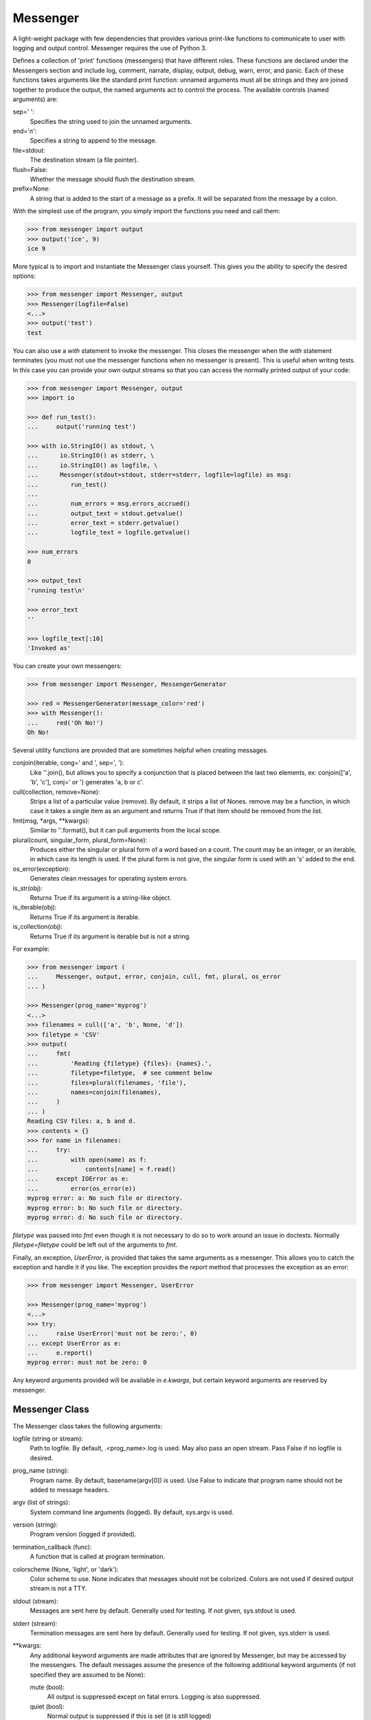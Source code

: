 Messenger
=========

A light-weight package with few dependencies that provides various print-like 
functions to communicate to user with logging and output control. Messenger 
requires the use of Python 3.

Defines a collection of 'print' functions (messengers) that have different 
roles.  These functions are declared under the Messengers section and include 
log, comment, narrate, display, output, debug, warn, error, and panic.  Each of 
these functions takes arguments like the standard print function: unnamed 
arguments must all be strings and they are joined together to produce the 
output, the named arguments act to control the process. The available controls 
(named arguments) are:

sep=' ':
   Specifies the string used to join the unnamed arguments.
end='\n':
   Specifies a string to append to the message.
file=stdout:
   The destination stream (a file pointer).
flush=False:
   Whether the message should flush the destination stream.
prefix=None:
   A string that is added to the start of a message as a prefix.  It will be 
   separated from the message by a colon.

With the simplest use of the program, you simply import the functions you need 
and call them:

.. code-block:: python

    >>> from messenger import output
    >>> output('ice', 9)
    ice 9

More typical is to import and instantiate the Messenger class yourself. This 
gives you the ability to specify the desired options:

.. code-block:: python

    >>> from messenger import Messenger, output
    >>> Messenger(logfile=False)
    <...>
    >>> output('test')
    test

You can also use a *with* statement to invoke the messenger. This closes the 
messenger when the *with* statement terminates (you must not use the messenger 
functions when no messenger is present). This is useful when writing tests. In 
this case you can provide your own output streams so that you can access the 
normally printed output of your code:

.. code-block:: python

    >>> from messenger import Messenger, output
    >>> import io

    >>> def run_test():
    ...     output('running test')

    >>> with io.StringIO() as stdout, \
    ...      io.StringIO() as stderr, \
    ...      io.StringIO() as logfile, \
    ...      Messenger(stdout=stdout, stderr=stderr, logfile=logfile) as msg:
    ...         run_test()
    ...
    ...         num_errors = msg.errors_accrued()
    ...         output_text = stdout.getvalue()
    ...         error_text = stderr.getvalue()
    ...         logfile_text = logfile.getvalue()

    >>> num_errors
    0

    >>> output_text
    'running test\n'

    >>> error_text
    ''

    >>> logfile_text[:10]
    'Invoked as'

You can create your own messengers:

.. code-block:: python

    >>> from messenger import Messenger, MessengerGenerator

    >>> red = MessengerGenerator(message_color='red')
    >>> with Messenger():
    ...     red('Oh No!')
    Oh No!

Several utility functions are provided that are sometimes helpful when creating 
messages.

conjoin(iterable, cong=' and ', sep=', '):
    Like ''.join(), but allows you to specify a conjunction that is placed 
    between the last two elements, ex: conjoin(['a', 'b', 'c'], conj=' or ') 
    generates 'a, b or c'.

cull(collection, remove=None):
    Strips a list of a particular value (remove). By default, it strips a list 
    of Nones. remove may be a function, in which case it takes a single item as 
    an argument and returns True if that item should be removed from the list.

fmt(msg, *args, **kwargs):
    Similar to ''.format(), but it can pull arguments from the local scope.

plural(count, singular_form, plural_form=None):
    Produces either the singular or plural form of a word based on a count.
    The count may be an integer, or an iterable, in which case its length is 
    used. If the plural form is not give, the singular form is used with an 's' 
    added to the end.

os_error(exception):
    Generates clean messages for operating system errors.

is_str(obj):
    Returns True if its argument is a string-like object.

is_iterable(obj):
    Returns True if its argument is iterable.

is_collection(obj):
    Returns True if its argument is iterable but is not a string.

For example:

.. code-block:: python

    >>> from messenger import (
    ...     Messenger, output, error, conjoin, cull, fmt, plural, os_error
    ... )

    >>> Messenger(prog_name='myprog')
    <...>
    >>> filenames = cull(['a', 'b', None, 'd'])
    >>> filetype = 'CSV'
    >>> output(
    ...     fmt(
    ...         'Reading {filetype} {files}: {names}.',
    ...         filetype=filetype,  # see comment below
    ...         files=plural(filenames, 'file'),
    ...         names=conjoin(filenames),
    ...     )
    ... )
    Reading CSV files: a, b and d.
    >>> contents = {}
    >>> for name in filenames:
    ...     try:
    ...         with open(name) as f:
    ...             contents[name] = f.read()
    ...     except IOError as e:
    ...         error(os_error(e))
    myprog error: a: No such file or directory.
    myprog error: b: No such file or directory.
    myprog error: d: No such file or directory.

*filetype* was passed into *fmt* even though it is not necessary to do so to 
work around an issue in doctests. Normally *filetype=filetype* could be left out 
of the arguments to *fmt*.

Finally, an exception, *UserError*, is provided that takes the same arguments as 
a messenger.  This allows you to catch the exception and handle it if you like.  
The exception provides the *report* method that processes the exception as an 
error:

.. code-block:: python

    >>> from messenger import Messenger, UserError

    >>> Messenger(prog_name='myprog')
    <...>
    >>> try:
    ...     raise UserError('must not be zero:', 0)
    ... except UserError as e:
    ...     e.report()
    myprog error: must not be zero: 0

Any keyword arguments provided will be available in *e.kwargs*, but certain 
keyword arguments are reserved by messenger.

Messenger Class
---------------
The Messenger class takes the following arguments:

logfile (string or stream):
   Path to logfile. By default, .<prog_name>.log is used. May also 
   pass an open stream. Pass False if no logfile is desired.
prog_name (string):
   Program name. By default, basename(argv[0]) is used. Use False to indicate 
   that program name should not be added to message headers.
argv (list of strings):
   System command line arguments (logged). By default, sys.argv is used.
version (string):
   Program version (logged if provided).
termination_callback (func):
   A function that is called at program termination.
colorscheme (None, 'light', or 'dark'):
   Color scheme to use. None indicates that messages should not be 
   colorized. Colors are not used if desired output stream is not 
   a TTY.
stdout (stream):
   Messages are sent here by default. Generally used for testing. If 
   not given, sys.stdout is used.
stderr (stream):
   Termination messages are sent here by default. Generally used for 
   testing.  If not given, sys.stderr is used.
**kwargs:
   Any additional keyword arguments are made attributes that are ignored by 
   Messenger, but may be accessed by the messengers.  The default messages 
   assume the presence of the following additional keyword arguments (if not 
   specified they are assumed to be None):

   mute (bool):
       All output is suppressed except on fatal errors. Logging is also 
       suppressed.
   quiet (bool):
       Normal output is suppressed if this is set (it is still logged)
   verbose (bool):
       Comments are output to user, normally they are just logged.
   narrate (bool):
       Narration is output to user, normally it is just logged.

MessengerGenerator Class
------------------------
The MessengerGenerator class takes the following arguments:

severity=None:
   Messages with severities get headers and the severity acts as label.
is_error=False:
   Message is counted as an error.
log=True:
   Send to the log file, may be a boolean or a function that accepts the 
   messenger as an argument and returns a boolean.
output=True:
   Send to the output stream, may be a boolean or a function that accepts the 
   messenger as an argument and returns a boolean.
terminate=False:
   Terminate the program, exit status is the value of the terminate unless 
   terminate==True, in which case 1 is returned if an error occurred and 
   0 otherwise.
message_color=None:
   Color used to display the message. Choose from *black*, *red*, *green*, 
   *yellow*, *blue*, *magenta*, *cyan*, *white*.
header_color=None:
   Color used to display the header, if one is produced.
